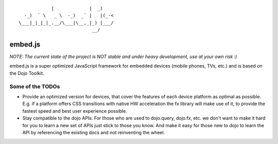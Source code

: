 
::

              |             |  _)
    -_)  ` \   _ \  -_)  _` |   |(_-<
  \___|_|_|_|_.__/\___|\__,_|_) |___/
                             __/

embed.js
========

*NOTE: The current state of the project is NOT stable and under heavy development, use at your own risk :)*

embed.js is a super optimized JavaScript framework for embedded devices (mobile phones, TVs, etc.) and is based on the Dojo Toolkit.

Some of the TODOs
-----------------

* Provide an optimized version for devices, that cover the features of each device platform as optimal as possible. E.g. if a platform offers CSS transitions with native HW acceleration the fx library will make use of it, to provide the fastest speed and best user experience possible.
* Stay compatible to the dojo APIs. For those who are used to dojo.query, dojo.fx, etc. we don't want to make it hard for you to learn a new set of APIs just stick to those you know. And make it easy for those new to dojo to learn the API by referencing the existing docs and not reinventing the wheel.